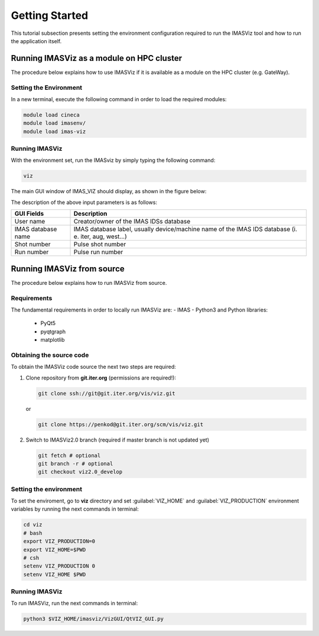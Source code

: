 .. _getting_started:

Getting Started
===============

This tutorial subsection presents setting the environment configuration required
to run the IMASViz tool and how to run the application itself.

Running IMASViz as a module on HPC cluster
------------------------------------------

The procedure below explains how to use IMASViz if it is available as a
module on the HPC cluster (e.g. GateWay).

Setting the Environment
~~~~~~~~~~~~~~~~~~~~~~~

In a new terminal, execute the following command in order to load the required
modules:

.. TODO: Update for IMASViz2.0
.. code-block:: console

    module load cineca
    module load imasenv/
    module load imas-viz

Running IMASViz
~~~~~~~~~~~~~~~

With the environment set, run the IMASviz by simply typing the following
command:

.. TODO: Update for IMASViz2.0
.. code-block:: console

    viz

The main GUI window of IMAS_VIZ should display, as shown in the figure below:

.. image:: images/startup_window_default.png
   :align: center
   :scale: 80%


The description of the above input parameters is as follows:

+--------------------+-----------------------------------------------------------+
| **GUI Fields**     | **Description**                                           |
+====================+===========================================================+
| User name          | Creator/owner of the IMAS IDSs database                   |
+--------------------+-----------------------------------------------------------+
| IMAS database name | IMAS database label, usually device/machine name of the   |
|                    | IMAS IDS database (i. e. iter, aug, west...)              |
+--------------------+-----------------------------------------------------------+
| Shot number        | Pulse shot number                                         |
+--------------------+-----------------------------------------------------------+
| Run number         | Pulse run number                                          |
+--------------------+-----------------------------------------------------------+

Running IMASViz from source
---------------------------

The procedure below explains how to run IMASViz from source.

Requirements
~~~~~~~~~~~~

The fundamental requirements in order to locally run IMASViz are:
- IMAS
- Python3 and Python libraries:
  - PyQt5
  - pyqtgraph
  - matplotlib

Obtaining the source code
~~~~~~~~~~~~~~~~~~~~~~~~~

To obtain the IMASViz code source the next two steps are required:

1. Clone repository from **git.iter.org** (permissions are required!):

   .. code-block:: console

      git clone ssh://git@git.iter.org/vis/viz.git

   or

   .. code-block:: console

      git clone https://penkod@git.iter.org/scm/vis/viz.git

2. Switch to IMASViz2.0 branch (required if master branch is not updated yet)

   .. code-block:: console

      git fetch # optional
      git branch -r # optional
      git checkout viz2.0_develop

Setting the environment
~~~~~~~~~~~~~~~~~~~~~~~

To set the enviroment, go to **viz** directory and set :guilabel:`VIZ_HOME` and
:guilabel:`VIZ_PRODUCTION` environment variables by running the next commands in
terminal:

.. code-block:: console

   cd viz
   # bash
   export VIZ_PRODUCTION=0
   export VIZ_HOME=$PWD
   # csh
   setenv VIZ_PRODUCTION 0
   setenv VIZ_HOME $PWD

Running IMASViz
~~~~~~~~~~~~~~~

To run IMASViz, run the next commands in terminal:

.. code-block:: console

   python3 $VIZ_HOME/imasviz/VizGUI/QtVIZ_GUI.py

